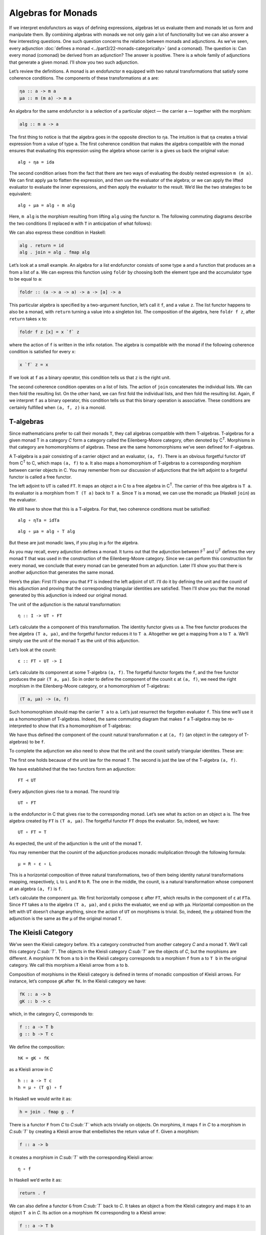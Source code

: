 ===================
Algebras for Monads
===================

If we interpret endofunctors as ways of defining expressions, algebras let us
evaluate them and monads let us form and manipulate them. By combining algebras
with monads we not only gain a lot of functionality but we can also answer a few
interesting questions. One such question concerns the relation between monads
and adjunctions. As we’ve seen, every adjunction :doc:`defines a monad
<../part3/22-monads-categorically>` (and a
comonad). The question is: Can every monad (comonad) be derived from an
adjunction? The answer is positive. There is a whole family of adjunctions that
generate a given monad. I’ll show you two such adjunction.

|image0|

Let’s review the definitions. A monad is an endofunctor ``m`` equipped with two
natural transformations that satisfy some coherence conditions. The components
of these transformations at ``a`` are:

.. code-block:: haskell

    ηa :: a -> m a
    μa :: m (m a) -> m a

An algebra for the same endofunctor is a selection of a particular
object — the carrier ``a`` — together with the morphism:

.. code-block:: haskell

    alg :: m a -> a

The first thing to notice is that the algebra goes in the opposite
direction to ``ηa``. The intuition is that ``ηa`` creates a trivial
expression from a value of type ``a``. The first coherence condition
that makes the algebra compatible with the monad ensures that evaluating
this expression using the algebra whose carrier is ``a`` gives us back
the original value:

::

    alg ∘ ηa = ida

The second condition arises from the fact that there are two ways of
evaluating the doubly nested expression ``m (m a)``. We can first apply
``μa`` to flatten the expression, and then use the evaluator of the
algebra; or we can apply the lifted evaluator to evaluate the inner
expressions, and then apply the evaluator to the result. We’d like the
two strategies to be equivalent:

::

    alg ∘ μa = alg ∘ m alg

Here, ``m alg`` is the morphism resulting from lifting ``alg`` using the
functor ``m``. The following commuting diagrams describe the two
conditions (I replaced ``m`` with ``T`` in anticipation of what
follows):

|image1|

|image2|

We can also express these condition in Haskell:

.. code-block:: haskell

    alg . return = id
    alg . join = alg . fmap alg

Let’s look at a small example. An algebra for a list endofunctor
consists of some type ``a`` and a function that produces an ``a`` from a
list of ``a``. We can express this function using ``foldr`` by choosing
both the element type and the accumulator type to be equal to ``a``:

.. code-block:: haskell

    foldr :: (a -> a -> a) -> a -> [a] -> a

This particular algebra is specified by a two-argument function, let’s
call it ``f``, and a value ``z``. The list functor happens to also be a
monad, with ``return`` turning a value into a singleton list. The
composition of the algebra, here ``foldr f z``, after ``return`` takes
``x`` to:

.. code-block:: haskell

    foldr f z [x] = x `f` z

where the action of ``f`` is written in the infix notation. The algebra
is compatible with the monad if the following coherence condition is
satisfied for every ``x``:

.. code-block:: haskell

    x `f` z = x

If we look at ``f`` as a binary operator, this condition tells us that
``z`` is the right unit.

The second coherence condition operates on a list of lists. The action
of ``join`` concatenates the individual lists. We can then fold the
resulting list. On the other hand, we can first fold the individual
lists, and then fold the resulting list. Again, if we interpret ``f`` as
a binary operator, this condition tells us that this binary operation is
associative. These conditions are certainly fulfilled when ``(a, f, z)``
is a monoid.

T-algebras
==========

Since mathematicians prefer to call their monads ``T``, they call
algebras compatible with them T-algebras. T-algebras for a given monad T
in a category *C* form a category called the Eilenberg-Moore category,
often denoted by C\ :sup:`T`. Morphisms in that category are
homomorphisms of algebras. These are the same homomorphisms we’ve seen
defined for F-algebras.

A T-algebra is a pair consisting of a carrier object and an evaluator,
``(a, f)``. There is an obvious forgetful functor ``UT`` from
C\ :sup:`T` to C, which maps ``(a, f)`` to ``a``. It also maps a
homomorphism of T-algebras to a corresponding morphism between carrier
objects in C. You may remember from our discussion of adjunctions that
the left adjoint to a forgetful functor is called a free functor.

The left adjoint to ``UT`` is called ``FT``. It maps an object ``a`` in
C to a free algebra in C\ :sup:`T`. The carrier of this free algebra is
``T a``. Its evaluator is a morphism from ``T (T a)`` back to ``T a``.
Since ``T`` is a monad, we can use the monadic ``μa`` (Haskell ``join``)
as the evaluator.

We still have to show that this is a T-algebra. For that, two coherence
conditions must be satisified:

::

    alg ∘ ηTa = idTa

::

    alg ∘ μa = alg ∘ T alg

But these are just monadic laws, if you plug in ``μ`` for the algebra.

As you may recall, every adjunction defines a monad. It turns out that
the adjunction between F\ :sup:`T` and U\ :sup:`T` defines the very
monad ``T`` that was used in the construction of the Eilenberg-Moore
category. Since we can perform this construction for every monad, we
conclude that every monad can be generated from an adjunction. Later
I’ll show you that there is another adjunction that generates the same
monad.

Here’s the plan: First I’ll show you that ``FT`` is indeed the left
adjoint of ``UT``. I’ll do it by defining the unit and the counit of
this adjunction and proving that the corresponding triangular identities
are satisfied. Then I’ll show you that the monad generated by this
adjunction is indeed our original monad.

The unit of the adjunction is the natural transformation:

::

    η :: I -> UT ∘ FT

Let’s calculate the ``a`` component of this transformation. The identity
functor gives us ``a``. The free functor produces the free algebra
``(T a, μa)``, and the forgetful functor reduces it to ``T a``.
Altogether we get a mapping from ``a`` to ``T a``. We’ll simply use the
unit of the monad ``T`` as the unit of this adjunction.

Let’s look at the counit:

::

    ε :: FT ∘ UT -> I

Let’s calculate its component at some T-algebra ``(a, f)``. The
forgetful functor forgets the ``f``, and the free functor produces the
pair ``(T a, μa)``. So in order to define the component of the counit
``ε`` at ``(a, f)``, we need the right morphism in the Eilenberg-Moore
category, or a homomorphism of T-algebras:

.. code-block:: haskell

    (T a, μa) -> (a, f)

Such homomorphism should map the carrier ``T a`` to ``a``. Let’s just
resurrect the forgotten evaluator ``f``. This time we’ll use it as a
homomorphism of T-algebras. Indeed, the same commuting diagram that
makes ``f`` a T-algebra may be re-interpreted to show that it’s a
homomorphism of T-algebras:

| |image3|
| We have thus defined the component of the counit natural
  transformation ``ε`` at ``(a, f)`` (an object in the category of
  T-algebras) to be ``f``.

To complete the adjunction we also need to show that the unit and the
counit satisfy triangular identites. These are:

|image4|

The first one holds because of the unit law for the monad ``T``. The
second is just the law of the T-algebra ``(a, f)``.

We have established that the two functors form an adjunction:

::

    FT ⊣ UT

Every adjunction gives rise to a monad. The round trip

::

    UT ∘ FT

is the endofunctor in C that gives rise to the corresponding monad.
Let’s see what its action on an object ``a`` is. The free algebra
created by ``FT`` is ``(T a, μa)``. The forgetful functor ``FT`` drops
the evaluator. So, indeed, we have:

::

    UT ∘ FT = T

As expected, the unit of the adjunction is the unit of the monad ``T``.

You may remember that the counint of the adjunction produces monadic
muliplication through the following formula:

::

    μ = R ∘ ε ∘ L

This is a horizontal composition of three natural transformations, two
of them being identity natural transformations mapping, respectively,
``L`` to ``L`` and ``R`` to ``R``. The one in the middle, the counit, is
a natural transformation whose component at an algebra ``(a, f)`` is
``f``.

Let’s calculate the component ``μa``. We first horizontally compose
``ε`` after ``FT``, which results in the component of ``ε`` at ``FTa``.
Since ``FT`` takes ``a`` to the algebra ``(T a, μa)``, and ``ε`` picks
the evaluator, we end up with ``μa``. Horizontal composition on the left
with ``UT`` doesn’t change anything, since the action of ``UT`` on
morphisms is trivial. So, indeed, the ``μ`` obtained from the adjunction
is the same as the ``μ`` of the original monad ``T``.

The Kleisli Category
====================

We’ve seen the Kleisli category before. It’s a category constructed from
another category *C* and a monad ``T``. We’ll call this category
*C\ :sub:`T`*. The objects in the Kleisli category *C\ :sub:`T`* are the
objects of *C*, but the morphisms are different. A morphism ``fK`` from
``a`` to ``b`` in the Kleisli category corresponds to a morphism ``f``
from ``a`` to ``T b`` in the original category. We call this morphism a
Kleisli arrow from ``a`` to ``b``.

Composition of morphisms in the Kleisli category is defined in terms of
monadic composition of Kleisli arrows. For instance, let’s compose
``gK`` after ``fK``. In the Kleisli category we have:

.. code-block:: haskell

    fK :: a -> b
    gK :: b -> c

which, in the category *C*, corresponds to:

.. code-block:: haskell

    f :: a -> T b
    g :: b -> T c

We define the composition:

::

    hK = gK ∘ fK

as a Kleisli arrow in *C*

::

    h :: a -> T c
    h = μ ∘ (T g) ∘ f

In Haskell we would write it as:

.. code-block:: haskell

    h = join . fmap g . f

There is a functor ``F`` from *C* to *C\ :sub:`T`* which acts trivially
on objects. On morphims, it maps ``f`` in *C* to a morphism in
*C\ :sub:`T`* by creating a Kleisli arrow that embellishes the return
value of ``f``. Given a morphism:

.. code-block:: haskell

    f :: a -> b

it creates a morphism in *C\ :sub:`T`* with the corresponding Kleisli
arrow:

::

    η ∘ f

In Haskell we’d write it as:

.. code-block:: haskell

    return . f

We can also define a functor ``G`` from *C\ :sub:`T`* back to *C*. It
takes an object ``a`` from the Kleisli category and maps it to an object
``T a`` in *C*. Its action on a morphism ``fK`` corresponding to a
Kleisli arrow:

.. code-block:: haskell

    f :: a -> T b

is a morphism in *C*:

.. code-block:: haskell

    T a -> T b

given by first lifting ``f`` and then applying ``μ``:

::

    μT b ∘ T f

In Haskell notation this would read:

.. code-block:: haskell

    G fT = join . fmap f

You may recognize this as the definition of monadic bind in terms of
``join``.

It’s easy to see that the two functors form an adjunction:

::

    F ⊣ G

and their composition ``G ∘ F`` reproduces the original monad ``T``.

So this is the second adjunction that produces the same monad. In fact
there is a whole category of adjunctions ``Adj(C, T)`` that result in
the same monad ``T`` on *C*. The Kleisli adjunction we’ve just seen is
the initial object in this category, and the Eilenberg-Moore adjunction
is the terminal object.

Coalgebras for Comonads
=======================

Analogous constructions can be done for any
:doc:`comonad <../part3/23-comonads>` ``W``. We
can define a category of coalgebras that are compatible with a comonad.
They make the following diagrams commute:

|image5|

where ``coa`` is the coevaluation morphism of the coalgebra whose
carrier is ``a``:

.. code-block:: haskell

    coa :: a -> W a

and ``ε`` and ``δ`` are the two natural transformations defining the
comonad (in Haskell, their components are called ``extract`` and
``duplicate``).

There is an obvious forgetful functor ``UW`` from the category of these
coalgebras to *C*. It just forgets the coevaluation. We’ll consider its
right adjoint ``FW``.

::

    UW ⊣ FW

The right adjoint to a forgetful functor is called a cofree functor.
``FW`` generates cofree coalgebras. It assigns, to an object ``a`` in
*C*, the coalgebra ``(W a, δa)``. The adjunction reproduces the original
comonad as the composite ``FW ∘ UW``.

Similarly, we can construct a co-Kleisli category with co-Kleisli arrows
and regenerate the comonad from the corresponding adjunction.

Lenses
======

Let’s go back to our discussion of lenses. A lens can be written as a
coalgebra:

.. code-block:: haskell

    coalgs :: a -> Store s a

for the functor ``Store s``:

.. code-block:: haskell

    data Store s a = Store (s -> a) s

This coalgebra can be also expressed as a pair of functions:

.. code-block:: haskell

    set :: a -> s -> a
    get :: a -> s

(Think of ``a`` as standing for “all,” and ``s`` as a “small” part of
it.) In terms of this pair, we have:

.. code-block:: haskell

    coalgs a = Store (set a) (get a)

Here, ``a`` is a value of type ``a``. Notice that partially applied
``set`` is a function ``s->a``.

We also know that ``Store s`` is a comonad:

.. code-block:: haskell

    instance Comonad (Store s) where
      extract (Store f s) = f s
      duplicate (Store f s) = Store (Store f) s

The question is: Under what conditions is a lens a coalgebra for this
comonad? The first coherence condition:

::

    εa ∘ coalg = ida

translates to:

.. code-block:: haskell

    set a (get a) = a

This is the lens law that expresses the fact that if you set a field of
the structure ``a`` to its previous value, nothing changes.

The second condition:

::

    fmap coalg ∘ coalg = δa ∘ coalg

requires a little more work. First, recall the definition of ``fmap``
for the ``Store`` functor:

.. code-block:: haskell

    fmap g (Store f s) = Store (g . f) s

Applying ``fmap coalg`` to the result of ``coalg`` gives us:

.. code-block:: haskell

    Store (coalg . set a) (get a)

On the other hand, applying ``duplicate`` to the result of ``coalg``
produces:

.. code-block:: haskell

    Store (Store (set a)) (get a)

For these two expressions to be equal, the two functions under ``Store``
must be equal when acting on an arbitrary ``s``:

.. code-block:: haskell

    coalg (set a s) = Store (set a) s

Expanding ``coalg``, we get:

.. code-block:: haskell

    Store (set (set a s)) (get (set a s)) = Store (set a) s

This is equivalent to two remaining lens laws. The first one:

.. code-block:: haskell

    set (set a s) = set a

tells us that setting the value of a field twice is the same as setting
it once. The second law:

.. code-block:: haskell

    get (set a s) = s

tells us that getting a value of a field that was set to ``s`` gives
``s`` back.

In other words, a well-behaved lens is indeed a comonad coalgebra for
the ``Store`` functor.

Challenges
==========

#. What is the action of the free functor ``F :: C -> CT`` on morphisms.
   Hint: use the naturality condition for monadic ``μ``.
#. Define the adjunction:

   ::

       UW ⊣ FW

#. Prove that the above adjunction reproduces the original comonad.

Acknowledgment
==============

I’d like to thank Gershom Bazerman for helpful comments.

.. |image0| image:: ../images/2017/03/pigalg.png
   :class: alignnone wp-image-8438
   :width: 122px
   :height: 133px
   :target: ../images/2017/03/pigalg.png
.. |image1| image:: ../images/2017/03/talg1.png
   :class: alignnone wp-image-8430
   :width: 174px
   :height: 128px
   :target: ../images/2017/03/talg1.png
.. |image2| image:: ../images/2017/03/talg2.png
   :class: alignnone wp-image-8431
   :width: 231px
   :height: 127px
   :target: ../images/2017/03/talg2.png
.. |image3| image:: ../images/2017/03/talg31.png
   :class: alignnone wp-image-8441
   :width: 247px
   :height: 153px
   :target: ../images/2017/03/talg31.png
.. |image4| image:: ../images/2017/03/talg4.png
   :class: alignnone wp-image-8433
   :width: 446px
   :height: 156px
   :target: ../images/2017/03/talg4.png
.. |image5| image:: ../images/2017/03/talg5.png
   :class: alignnone wp-image-8434
   :width: 449px
   :height: 130px
   :target: ../images/2017/03/talg5.png
